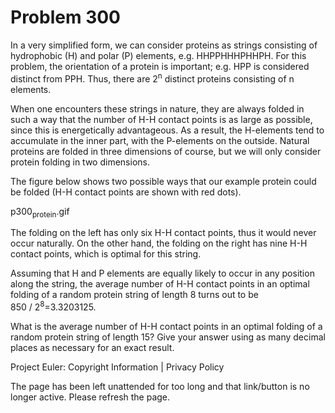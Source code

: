 *   Problem 300

   In a very simplified form, we can consider proteins as strings consisting
   of hydrophobic (H) and polar (P) elements, e.g. HHPPHHHPHHPH.
   For this problem, the orientation of a protein is important; e.g. HPP is
   considered distinct from PPH. Thus, there are 2^n distinct proteins
   consisting of n elements.

   When one encounters these strings in nature, they are always folded in
   such a way that the number of H-H contact points is as large as possible,
   since this is energetically advantageous.
   As a result, the H-elements tend to accumulate in the inner part, with the
   P-elements on the outside.
   Natural proteins are folded in three dimensions of course, but we will
   only consider protein folding in two dimensions.

   The figure below shows two possible ways that our example protein could be
   folded (H-H contact points are shown with red dots).

                                p300_protein.gif

   The folding on the left has only six H-H contact points, thus it would
   never occur naturally.
   On the other hand, the folding on the right has nine H-H contact points,
   which is optimal for this string.

   Assuming that H and P elements are equally likely to occur in any position
   along the string, the average number of H-H contact points in an optimal
   folding of a random protein string of length 8 turns out to be
   850 / 2^8=3.3203125.

   What is the average number of H-H contact points in an optimal folding of
   a random protein string of length 15?
   Give your answer using as many decimal places as necessary for an exact
   result.

   Project Euler: Copyright Information | Privacy Policy

   The page has been left unattended for too long and that link/button is no
   longer active. Please refresh the page.
